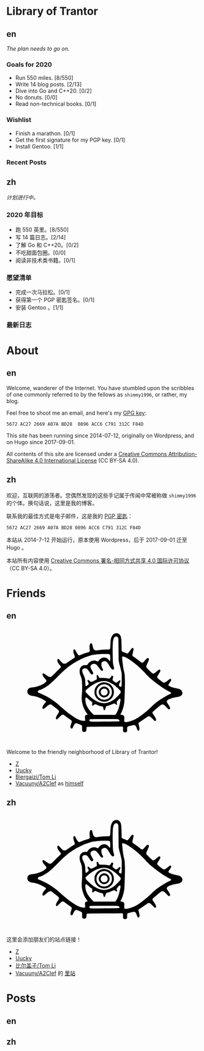 #+HUGO_BASE_DIR: ../
#+HUGO_SECTION: ./
#+HUGO_LEVEL_OFFSET: 1
#+OPTIONS: author:nil

* Library of Trantor

** en
:PROPERTIES:
:EXPORT_TITLE: Library of Trantor
:EXPORT_FILE_NAME: _index.en.md
:END:

/The plan needs to go on./

*** Goals for 2020
- Run 550 miles. [8/550]
- Write 14 blog posts. [2/13]
- Dive into Go and C++20. [0/2]
- No donuts. [0/0]
- Read non-technical books. [0/1]

*** Wishlist
- Finish a marathon. [0/1]
- Get the first signature for my PGP key. [0/1]
- Install Gentoo. [1/1]

*** Recent Posts

** zh
:PROPERTIES:
:EXPORT_TITLE: 川陀大学图书室
:EXPORT_FILE_NAME: _index.zh.md
:END:

/计划进行中。/

*** 2020 年目标
- 跑 550 英里。[8/550]
- 写 14 篇日志。[2/14]
- 了解 Go 和 C++20。[0/2]
- 不吃甜面包圈。[0/0]
- 阅读非技术类书籍。[0/1]

*** 愿望清单
- 完成一次马拉松。[0/1]
- 获得第一个 PGP 密匙签名。[0/1]
- 安装 Gentoo 。[1/1]

*** 最新日志

* About
:PROPERTIES:
:EXPORT_HUGO_CUSTOM_FRONT_MATTER: :slug about
:END:

** en
:PROPERTIES:
:EXPORT_TITLE: About
:EXPORT_FILE_NAME: about.en.md
:END:

Welcome, wanderer of the Internet. You have stumbled upon the scribbles of one commonly referred to by the fellows as =shimmy1996=, or rather, my blog.

Feel free to shoot me an email, and here's my [[https://www.shimmy1996.com/gpg.txt][GPG key]]:
#+BEGIN_SRC
5672 AC27 2669 A07A BD28  0896 ACC6 C791 312C F84D
#+END_SRC

This site has been running since 2014-07-12, originally on Wordpress, and on Hugo since 2017-09-01.

All contents of this site are licensed under a [[http://creativecommons.org/licenses/by-sa/4.0/][Creative Commons Attribution-ShareAlike 4.0 International License]] (CC BY-SA 4.0).

** zh
:PROPERTIES:
:EXPORT_TITLE: 关于
:EXPORT_FILE_NAME: about.zh.md
:END:

欢迎，互联网的游荡者。您偶然发现的这些手记属于传闻中常被称做 =shimmy1996= 的个体。换句话说，这里是我的博客。

联系我的最佳方式是电子邮件，这是我的 [[https://www.shimmy1996.com/gpg.txt][PGP 密匙]]：
#+BEGIN_SRC
5672 AC27 2669 A07A BD28 0896 ACC6 C791 312C F84D
#+END_SRC

本站从 2014-7-12 开始运行，原本使用 Wordpress，后于 2017-09-01 迁至 Hugo 。

本站所有内容使用 [[http://creativecommons.org/licenses/by-sa/4.0/deed.zh][Creative Commons 署名-相同方式共享 4.0 国际许可协议]]（CC BY-SA 4.0）。

* Friends
:PROPERTIES:
:EXPORT_HUGO_CUSTOM_FRONT_MATTER: :slug friends
:END:

** en
:PROPERTIES:
:EXPORT_TITLE: Friends
:EXPORT_FILE_NAME: friends.en.md
:END:

#+BEGIN_EXPORT html
<?xml version="1.0" encoding="UTF-8"?>
<svg viewBox="0 0 1000 600" xmlns="http://www.w3.org/2000/svg">
<g transform="translate(100 570) scale(.08 -.08)" fill="var(--text-color)">
<path d="m5831 6748c-117-18-194-76-248-189-71-150-88-248-101-589-9-231-15-252-80-269-19-6-39-8-43-6-20 13-477-16-638-39-199-30-229-26-291 34-44 42-68 103-103 259-14 62-34 122-43 132-24 27-70 24-98-6-48-52-60-158-42-376l9-106-37-36c-22-22-52-40-78-47-110-26-265-76-391-126-171-68-187-71-227-48-37 22-120 143-178 260-45 90-60 107-99 107-79 0-78-161 3-364 37-94 42-133 20-165-8-11-54-44-103-73-48-30-177-114-286-188l-198-133h-65c-36 0-77 6-92 14-29 15-184 171-242 244-37 46-67 60-98 43-81-43-29-216 117-387 38-44 72-90 75-102 11-32-18-82-73-127-27-22-156-147-287-278-130-131-249-244-265-252-42-22-107-18-166 9-61 29-203 121-263 171-23 19-52 38-65 41-32 8-62-11-69-43-15-68 45-175 184-327 69-76 72-81 67-119-20-152-518-386-887-417-129-11-196-31-252-73-67-51-93-107-93-197 0-57 6-85 22-115 54-101 166-158 343-176 114-12 252-47 374-96 158-62 393-186 452-236 25-22 26-24 11-53-8-16-27-40-42-54-39-36-118-146-150-208-33-63-43-138-23-165 9-12 28-19 50-20 31-1 49 11 154 102 192 167 263 205 342 182 33-10 49-21 329-244 226-180 231-195 116-365-86-127-126-213-127-272-1-55 16-80 54-80 21 0 53 26 151 123 137 137 195 180 238 179 40-1 93-30 186-102 44-34 142-105 217-157 76-51 146-106 158-120 30-39 25-96-20-222-50-140-57-194-33-241 25-48 63-69 97-51 24 14 34 30 96 167 53 115 127 181 194 171 54-9 320-118 338-139 16-17 18-42 18-177 0-104 4-164 13-180 32-63 131-89 197-53 58 32 69 56 75 162 7 126 10 136 42 148 19 7 401 13 1158 17l1130 7 20-22c18-20 20-34 17-141-3-136 7-168 61-196 62-32 171-12 197 36 5 11 10 77 10 146 0 130 6 157 40 175s369 100 409 100c74 0 131-72 185-237 39-117 87-160 131-116 51 50 47 153-12 362-26 92-26 94-8 127 10 19 27 36 37 40 23 7 368 238 487 326 77 58 88 62 135 62 30 0 66-8 86-19 19-10 94-78 165-151 143-147 164-158 204-108 26 33 26 50 2 119-23 65-68 142-157 265-81 113-84 141-21 205 58 60 452 391 506 426 36 23 56 29 101 29 76 0 120-29 243-163 54-58 113-115 130-126 79-48 117-33 117 47-1 61-19 99-122 257-47 72-88 141-91 154-27 107 184 224 523 289 58 11 139 26 180 32 271 44 381 207 264 392-53 83-146 127-352 164-213 39-477 137-503 186-17 31-5 56 77 173 104 148 120 197 78 240-25 25-67 18-110-18-92-79-262-198-296-209-67-20-107 0-288 148-91 74-171 142-177 151-7 9-13 35-13 58 0 34 16 65 100 200 90 142 100 164 100 205 0 87-57 105-130 43-24-21-94-77-154-125-112-88-151-106-202-94-32 8-399 360-415 398-22 53-5 116 80 300 45 100 81 191 81 208 0 70-52 114-108 93-13-5-78-71-145-148-69-79-134-144-149-149-41-14-106 16-185 86-71 63-236 184-385 283-60 39-90 66-97 86-8 22 0 67 35 220 28 119 43 202 39 218-13 53-52 74-95 51-10-5-73-84-139-174-67-90-128-167-137-170-28-11-45-7-198 50-107 39-159 63-177 83l-26 28-6 344c-6 345-19 496-51 588-48 141-186 230-325 209zm113-236c10-10 28-37 40-62 21-44 21-60 27-740l5-695 27-145c14-80 38-181 52-225 36-110 101-376 115-472 8-54 11-207 8-465-3-423-3-418-64-418-53 0-84 17-100 56-21 51-10 115 36 199 50 91 56 136 21 155-28 14-61-3-105-55-41-50-134-100-169-91-21 5-97 58-174 121-45 37-49 74-19 168 15 43 26 84 26 91 0 27-41 66-70 66-32 0-52-22-103-110-44-75-58-78-215-55-88 13-184 19-314 20-217 0-221 2-252 100-17 55-48 95-73 95-7 0-23-10-34-21-18-18-20-29-15-73 17-140 18-171 4-188-20-25-308-168-339-168-46 0-77 17-128 70-49 51-74 60-112 40-30-16-24-61 17-120 19-28 38-67 41-87 5-32 1-39-52-93-32-33-71-64-87-71-26-10-32-9-50 8-18 19-21 39-29 211-4 105-11 203-15 219-20 93-61 208-96 273-142 266-109 425 87 425 113-1 162-37 267-194 99-149 133-188 167-196 39-8 85 16 100 53 16 37 6 62-94 237-79 138-94 186-76 251 13 47 80 116 130 133 55 18 156 14 200-9 51-26 147-131 237-262 90-128 132-168 179-168 18 0 41 7 49 16 27 27 24 53-14 115-76 124-107 315-64 389 28 48 128 100 192 100 104-1 161-52 286-257 161-263 214-315 286-278 49 26 57 55 36 134-60 214-67 267-76 546-12 357-12 803 0 995 16 272 76 426 175 453 33 9 109-4 129-21zm-581-1111c40-4 74-14 83-23 24-24 37-171 27-308-10-140-21-149-80-66-92 130-239 195-379 166-120-25-221-92-283-189-18-27-41-51-53-54-12-4-41 4-69 18-202 103-469 6-610-222l-21-33h-93c-138 0-212-26-285-98-75-76-103-150-108-284-4-113 16-210 72-341 72-167 90-316 90-707 0-212-5-344-18-470-29-271-10-472 65-714 53-173 172-400 281-538 16-21 27-42 24-47-3-4-25-11-48-15-56-9-104-40-116-75-6-18-6-73 0-159 6-72 8-138 5-146-9-23-121-21-222 3-196 48-407 158-678 355-284 205-342 253-810 664-172 152-526 400-733 515-136 75-379 189-504 236-116 44-139 75-106 140 15 28 51 47 146 77 131 40 414 206 580 339 149 119 350 309 577 543 496 514 876 803 1398 1064 280 141 636 270 875 318 100 20 342 47 470 53 139 7 458 6 523-2zm1119-218c174-83 433-262 698-484 155-129 479-438 561-535 83-98 291-301 424-415 352-300 882-661 1159-789 135-62 138-90 18-145-137-64-193-95-428-236-354-212-490-317-780-594-199-191-298-278-485-424-319-249-453-335-652-421-286-122-514-167-593-116l-26 18 7 143c6 130 5 147-13 187-26 60-68 88-147 98-35 4-68 11-74 15-18 11-12 45 14 79 56 73 121 250 179 481 37 152 43 197 55 465 22 445 33 935 28 1203-5 292-18 417-59 572-37 146-57 258-82 470-33 279-48 463-40 476 4 8 29 10 69 6 48-3 88-16 167-54zm-1215-1549c140-35 317-126 470-241 102-76 284-244 359-328 79-91 80-120 10-220-69-97-293-317-401-393-234-165-516-251-729-221-307 42-637 235-944 554-145 151-169 186-158 231 13 52 209 225 399 350 365 243 717 337 994 268zm-1245-1110c96-90 217-188 260-210l30-16-7-98c-10-154 17-177 109-90 38 35 61 50 81 50 15 0 71-20 124-44 99-45 192-76 295-96 83-17 100-37 116-137 14-96 34-122 78-107 20 7 30 20 40 54 8 25 23 77 35 115 25 80 3 66 227 137 58 18 147 54 199 80 52 27 106 48 120 48 15 0 51-20 85-45 96-72 127-57 91 45-21 60-19 103 6 126 12 10 51 56 86 102 36 45 72 82 82 82 33 0 61-29 61-65 0-87-72-413-131-590-38-117-129-299-175-353l-36-42h-696-697l-93 96c-208 215-337 405-401 592-27 80-54 269-49 348 7 120 46 125 160 18zm1951-1335c70-19 123-90 97-129-11-18-282-24-1270-28-566-2-597-1-630 16-39 22-56 56-46 95 14 58-18 56 936 57 585 0 888-4 913-11z"/>
<path d="m4988 3570c-194-35-361-151-454-316-63-112-77-166-78-299-1-98 3-133 21-190 51-162 171-304 315-374 109-54 184-72 293-72 172 0 317 61 441 185 125 126 184 265 184 438 0 123-18 197-73 302-101 191-298 317-517 330-47 3-106 1-132-4zm258-150c84-29 132-61 200-131 103-109 139-210 132-373-4-93-8-111-41-181-151-318-568-387-816-135-191 194-186 505 10 701 131 131 340 179 515 119z"/>
<path d="m5e3 3286c-271-78-360-403-161-589 61-57 113-84 187-96 155-24 299 51 370 193 32 65 36 83 36 148-1 95-27 167-87 235-84 96-231 142-345 109zm161-128c54-18 96-56 124-111 77-154-32-327-206-327-152 0-257 142-213 289 37 125 169 192 295 149z"/>
</g>
</svg>
#+END_EXPORT

Welcome to the friendly neighborhood of Library of Trantor!

- [[http://iiiid.com][Z]]
- [[http://uucky.me][Uucky]]
- [[https://tomli.blog][Biergaizi/Tom Li]]
- [[http://a2clef.com][Vacuuny/A2Clef]] as [[http://blog.a2clef.com][himself]]

** zh
:PROPERTIES:
:EXPORT_TITLE: 朋友们
:EXPORT_FILE_NAME: friends.zh.md
:END:

#+BEGIN_EXPORT html
<?xml version="1.0" encoding="UTF-8"?>
<svg viewBox="0 0 1000 600" xmlns="http://www.w3.org/2000/svg">
<g transform="translate(100 570) scale(.08 -.08)" fill="var(--text-color)">
<path d="m5831 6748c-117-18-194-76-248-189-71-150-88-248-101-589-9-231-15-252-80-269-19-6-39-8-43-6-20 13-477-16-638-39-199-30-229-26-291 34-44 42-68 103-103 259-14 62-34 122-43 132-24 27-70 24-98-6-48-52-60-158-42-376l9-106-37-36c-22-22-52-40-78-47-110-26-265-76-391-126-171-68-187-71-227-48-37 22-120 143-178 260-45 90-60 107-99 107-79 0-78-161 3-364 37-94 42-133 20-165-8-11-54-44-103-73-48-30-177-114-286-188l-198-133h-65c-36 0-77 6-92 14-29 15-184 171-242 244-37 46-67 60-98 43-81-43-29-216 117-387 38-44 72-90 75-102 11-32-18-82-73-127-27-22-156-147-287-278-130-131-249-244-265-252-42-22-107-18-166 9-61 29-203 121-263 171-23 19-52 38-65 41-32 8-62-11-69-43-15-68 45-175 184-327 69-76 72-81 67-119-20-152-518-386-887-417-129-11-196-31-252-73-67-51-93-107-93-197 0-57 6-85 22-115 54-101 166-158 343-176 114-12 252-47 374-96 158-62 393-186 452-236 25-22 26-24 11-53-8-16-27-40-42-54-39-36-118-146-150-208-33-63-43-138-23-165 9-12 28-19 50-20 31-1 49 11 154 102 192 167 263 205 342 182 33-10 49-21 329-244 226-180 231-195 116-365-86-127-126-213-127-272-1-55 16-80 54-80 21 0 53 26 151 123 137 137 195 180 238 179 40-1 93-30 186-102 44-34 142-105 217-157 76-51 146-106 158-120 30-39 25-96-20-222-50-140-57-194-33-241 25-48 63-69 97-51 24 14 34 30 96 167 53 115 127 181 194 171 54-9 320-118 338-139 16-17 18-42 18-177 0-104 4-164 13-180 32-63 131-89 197-53 58 32 69 56 75 162 7 126 10 136 42 148 19 7 401 13 1158 17l1130 7 20-22c18-20 20-34 17-141-3-136 7-168 61-196 62-32 171-12 197 36 5 11 10 77 10 146 0 130 6 157 40 175s369 100 409 100c74 0 131-72 185-237 39-117 87-160 131-116 51 50 47 153-12 362-26 92-26 94-8 127 10 19 27 36 37 40 23 7 368 238 487 326 77 58 88 62 135 62 30 0 66-8 86-19 19-10 94-78 165-151 143-147 164-158 204-108 26 33 26 50 2 119-23 65-68 142-157 265-81 113-84 141-21 205 58 60 452 391 506 426 36 23 56 29 101 29 76 0 120-29 243-163 54-58 113-115 130-126 79-48 117-33 117 47-1 61-19 99-122 257-47 72-88 141-91 154-27 107 184 224 523 289 58 11 139 26 180 32 271 44 381 207 264 392-53 83-146 127-352 164-213 39-477 137-503 186-17 31-5 56 77 173 104 148 120 197 78 240-25 25-67 18-110-18-92-79-262-198-296-209-67-20-107 0-288 148-91 74-171 142-177 151-7 9-13 35-13 58 0 34 16 65 100 200 90 142 100 164 100 205 0 87-57 105-130 43-24-21-94-77-154-125-112-88-151-106-202-94-32 8-399 360-415 398-22 53-5 116 80 300 45 100 81 191 81 208 0 70-52 114-108 93-13-5-78-71-145-148-69-79-134-144-149-149-41-14-106 16-185 86-71 63-236 184-385 283-60 39-90 66-97 86-8 22 0 67 35 220 28 119 43 202 39 218-13 53-52 74-95 51-10-5-73-84-139-174-67-90-128-167-137-170-28-11-45-7-198 50-107 39-159 63-177 83l-26 28-6 344c-6 345-19 496-51 588-48 141-186 230-325 209zm113-236c10-10 28-37 40-62 21-44 21-60 27-740l5-695 27-145c14-80 38-181 52-225 36-110 101-376 115-472 8-54 11-207 8-465-3-423-3-418-64-418-53 0-84 17-100 56-21 51-10 115 36 199 50 91 56 136 21 155-28 14-61-3-105-55-41-50-134-100-169-91-21 5-97 58-174 121-45 37-49 74-19 168 15 43 26 84 26 91 0 27-41 66-70 66-32 0-52-22-103-110-44-75-58-78-215-55-88 13-184 19-314 20-217 0-221 2-252 100-17 55-48 95-73 95-7 0-23-10-34-21-18-18-20-29-15-73 17-140 18-171 4-188-20-25-308-168-339-168-46 0-77 17-128 70-49 51-74 60-112 40-30-16-24-61 17-120 19-28 38-67 41-87 5-32 1-39-52-93-32-33-71-64-87-71-26-10-32-9-50 8-18 19-21 39-29 211-4 105-11 203-15 219-20 93-61 208-96 273-142 266-109 425 87 425 113-1 162-37 267-194 99-149 133-188 167-196 39-8 85 16 100 53 16 37 6 62-94 237-79 138-94 186-76 251 13 47 80 116 130 133 55 18 156 14 200-9 51-26 147-131 237-262 90-128 132-168 179-168 18 0 41 7 49 16 27 27 24 53-14 115-76 124-107 315-64 389 28 48 128 100 192 100 104-1 161-52 286-257 161-263 214-315 286-278 49 26 57 55 36 134-60 214-67 267-76 546-12 357-12 803 0 995 16 272 76 426 175 453 33 9 109-4 129-21zm-581-1111c40-4 74-14 83-23 24-24 37-171 27-308-10-140-21-149-80-66-92 130-239 195-379 166-120-25-221-92-283-189-18-27-41-51-53-54-12-4-41 4-69 18-202 103-469 6-610-222l-21-33h-93c-138 0-212-26-285-98-75-76-103-150-108-284-4-113 16-210 72-341 72-167 90-316 90-707 0-212-5-344-18-470-29-271-10-472 65-714 53-173 172-400 281-538 16-21 27-42 24-47-3-4-25-11-48-15-56-9-104-40-116-75-6-18-6-73 0-159 6-72 8-138 5-146-9-23-121-21-222 3-196 48-407 158-678 355-284 205-342 253-810 664-172 152-526 400-733 515-136 75-379 189-504 236-116 44-139 75-106 140 15 28 51 47 146 77 131 40 414 206 580 339 149 119 350 309 577 543 496 514 876 803 1398 1064 280 141 636 270 875 318 100 20 342 47 470 53 139 7 458 6 523-2zm1119-218c174-83 433-262 698-484 155-129 479-438 561-535 83-98 291-301 424-415 352-300 882-661 1159-789 135-62 138-90 18-145-137-64-193-95-428-236-354-212-490-317-780-594-199-191-298-278-485-424-319-249-453-335-652-421-286-122-514-167-593-116l-26 18 7 143c6 130 5 147-13 187-26 60-68 88-147 98-35 4-68 11-74 15-18 11-12 45 14 79 56 73 121 250 179 481 37 152 43 197 55 465 22 445 33 935 28 1203-5 292-18 417-59 572-37 146-57 258-82 470-33 279-48 463-40 476 4 8 29 10 69 6 48-3 88-16 167-54zm-1215-1549c140-35 317-126 470-241 102-76 284-244 359-328 79-91 80-120 10-220-69-97-293-317-401-393-234-165-516-251-729-221-307 42-637 235-944 554-145 151-169 186-158 231 13 52 209 225 399 350 365 243 717 337 994 268zm-1245-1110c96-90 217-188 260-210l30-16-7-98c-10-154 17-177 109-90 38 35 61 50 81 50 15 0 71-20 124-44 99-45 192-76 295-96 83-17 100-37 116-137 14-96 34-122 78-107 20 7 30 20 40 54 8 25 23 77 35 115 25 80 3 66 227 137 58 18 147 54 199 80 52 27 106 48 120 48 15 0 51-20 85-45 96-72 127-57 91 45-21 60-19 103 6 126 12 10 51 56 86 102 36 45 72 82 82 82 33 0 61-29 61-65 0-87-72-413-131-590-38-117-129-299-175-353l-36-42h-696-697l-93 96c-208 215-337 405-401 592-27 80-54 269-49 348 7 120 46 125 160 18zm1951-1335c70-19 123-90 97-129-11-18-282-24-1270-28-566-2-597-1-630 16-39 22-56 56-46 95 14 58-18 56 936 57 585 0 888-4 913-11z"/>
<path d="m4988 3570c-194-35-361-151-454-316-63-112-77-166-78-299-1-98 3-133 21-190 51-162 171-304 315-374 109-54 184-72 293-72 172 0 317 61 441 185 125 126 184 265 184 438 0 123-18 197-73 302-101 191-298 317-517 330-47 3-106 1-132-4zm258-150c84-29 132-61 200-131 103-109 139-210 132-373-4-93-8-111-41-181-151-318-568-387-816-135-191 194-186 505 10 701 131 131 340 179 515 119z"/>
<path d="m5e3 3286c-271-78-360-403-161-589 61-57 113-84 187-96 155-24 299 51 370 193 32 65 36 83 36 148-1 95-27 167-87 235-84 96-231 142-345 109zm161-128c54-18 96-56 124-111 77-154-32-327-206-327-152 0-257 142-213 289 37 125 169 192 295 149z"/>
</g>
</svg>
#+END_EXPORT

这里会添加朋友们的站点链接！

- [[http://iiiid.com][Z]]
- [[http://uucky.me][Uucky]]
- [[https://tomli.blog][比尔盖子/Tom Li]]
- [[http://a2clef.com][Vacuuny/A2Clef]] 的 [[http://blog.a2clef.com][里站]]

* Posts
** en
:PROPERTIES:
:EXPORT_TITLE: Posts
:EXPORT_HUGO_SECTION: ./posts/
:EXPORT_FILE_NAME: _index.en.md
:END:

** zh
:PROPERTIES:
:EXPORT_TITLE: 归档
:EXPORT_HUGO_SECTION: ./posts/
:EXPORT_FILE_NAME: _index.zh.md
:END:
